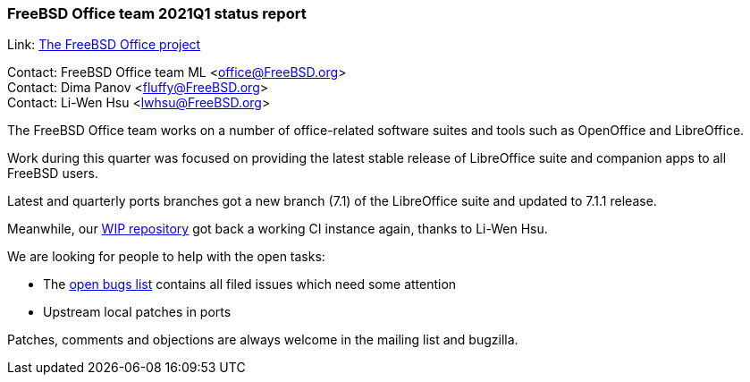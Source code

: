 === FreeBSD Office team 2021Q1 status report

Link:	 link:https://wiki.freebsd.org/Office[The FreeBSD Office project]

Contact: FreeBSD Office team ML <office@FreeBSD.org> +
Contact: Dima Panov <fluffy@FreeBSD.org> +
Contact: Li-Wen Hsu <lwhsu@FreeBSD.org>

The FreeBSD Office team works on a number of office-related software suites and tools such as OpenOffice and LibreOffice.

Work during this quarter was focused on providing the latest stable release of LibreOffice suite and companion apps to all FreeBSD users.

Latest and quarterly ports branches got a new branch (7.1) of the LibreOffice suite and updated to 7.1.1 release.

Meanwhile, our link:https://github.org/freebsd/freebsd-ports-libreoffice[WIP repository] got back a working CI instance again, thanks to Li-Wen Hsu.

We are looking for people to help with the open tasks:

* The link:https://bugs.freebsd.org/bugzilla/buglist.cgi?bug_status=open&email1=office%40FreeBSD.org&emailassigned_to1=1&emailcc1=1&emailreporter1=1&emailtype1=substring&query_format=advanced&list_id=374316[open bugs list] contains all filed issues which need some attention
* Upstream local patches in ports

Patches, comments and objections are always welcome in the mailing list and bugzilla.
